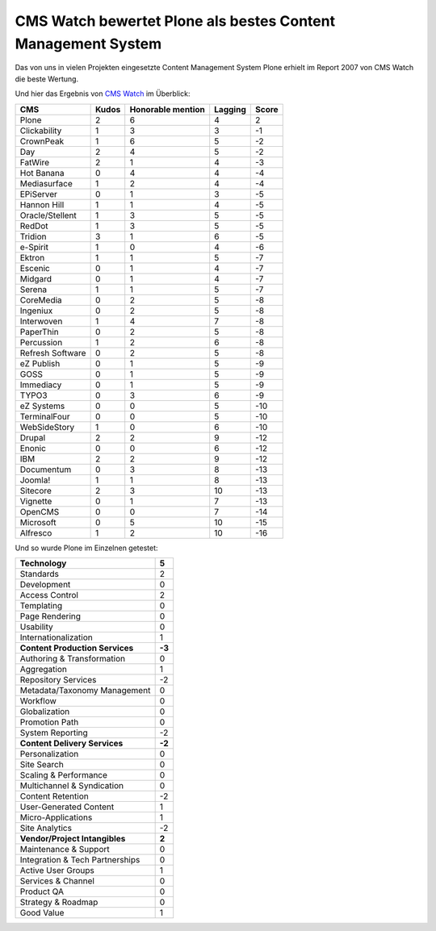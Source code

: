 CMS Watch bewertet Plone als bestes Content Management System
=============================================================

Das von uns in vielen Projekten eingesetzte Content Management System Plone
erhielt im Report 2007 von CMS Watch die beste Wertung.

Und hier das Ergebnis von `CMS Watch`_ im Überblick:

+----------------+----------------+----------------+----------------+----------------+
| CMS            | Kudos          | Honorable      | Lagging        | Score          |
|                |                | mention        |                |                |
+================+================+================+================+================+
| Plone          | 2              | 6              | 4              | 2              |
+----------------+----------------+----------------+----------------+----------------+
| Clickability   | 1              | 3              | 3              |-1              |
+----------------+----------------+----------------+----------------+----------------+
| CrownPeak      | 1              | 6              | 5              |-2              |
+----------------+----------------+----------------+----------------+----------------+
| Day            | 2              | 4              | 5              |-2              |
+----------------+----------------+----------------+----------------+----------------+
| FatWire        | 2              | 1              | 4              |-3              |
+----------------+----------------+----------------+----------------+----------------+
| Hot Banana     | 0              | 4              | 4              |-4              |
+----------------+----------------+----------------+----------------+----------------+
| Mediasurface   | 1              | 2              | 4              |-4              |
+----------------+----------------+----------------+----------------+----------------+
| EPiServer      | 0              | 1              | 3              |-5              |
+----------------+----------------+----------------+----------------+----------------+
| Hannon Hill    | 1              | 1              | 4              |-5              |
+----------------+----------------+----------------+----------------+----------------+
| Oracle/Stellent| 1              | 3              | 5              |-5              |
+----------------+----------------+----------------+----------------+----------------+
| RedDot         | 1              | 3              | 5              |-5              |
+----------------+----------------+----------------+----------------+----------------+
| Tridion        | 3              | 1              | 6              |-5              |
+----------------+----------------+----------------+----------------+----------------+
| e-Spirit       | 1              | 0              | 4              |-6              |
+----------------+----------------+----------------+----------------+----------------+
| Ektron         | 1              | 1              | 5              |-7              |
+----------------+----------------+----------------+----------------+----------------+
| Escenic        | 0              | 1              | 4              |-7              |
+----------------+----------------+----------------+----------------+----------------+
| Midgard        | 0              | 1              | 4              |-7              |
+----------------+----------------+----------------+----------------+----------------+
| Serena         | 1              | 1              | 5              |-7              |
+----------------+----------------+----------------+----------------+----------------+
| CoreMedia      | 0              | 2              | 5              |-8              |
+----------------+----------------+----------------+----------------+----------------+
| Ingeniux       | 0              | 2              | 5              |-8              |
+----------------+----------------+----------------+----------------+----------------+
| Interwoven     | 1              | 4              | 7              |-8              |
+----------------+----------------+----------------+----------------+----------------+
| PaperThin      | 0              | 2              | 5              |-8              |
+----------------+----------------+----------------+----------------+----------------+
| Percussion     | 1              | 2              | 6              |-8              |
+----------------+----------------+----------------+----------------+----------------+
| Refresh        | 0              | 2              | 5              |-8              |
| Software       |                |                |                |                |
+----------------+----------------+----------------+----------------+----------------+
| eZ Publish     | 0              | 1              | 5              |-9              |
+----------------+----------------+----------------+----------------+----------------+
| GOSS           | 0              | 1              | 5              |-9              |
+----------------+----------------+----------------+----------------+----------------+
| Immediacy      | 0              | 1              | 5              |-9              |
+----------------+----------------+----------------+----------------+----------------+
| TYPO3          | 0              | 3              | 6              |-9              |
+----------------+----------------+----------------+----------------+----------------+
| eZ Systems     | 0              | 0              | 5              |-10             |
+----------------+----------------+----------------+----------------+----------------+
| TerminalFour   | 0              | 0              | 5              |-10             |
+----------------+----------------+----------------+----------------+----------------+
| WebSideStory   | 1              | 0              | 6              |-10             |
+----------------+----------------+----------------+----------------+----------------+
| Drupal         | 2              | 2              | 9              |-12             |
+----------------+----------------+----------------+----------------+----------------+
| Enonic         | 0              | 0              | 6              |-12             |
+----------------+----------------+----------------+----------------+----------------+
| IBM            | 2              | 2              | 9              |-12             |
+----------------+----------------+----------------+----------------+----------------+
| Documentum     | 0              | 3              | 8              |-13             |
+----------------+----------------+----------------+----------------+----------------+
| Joomla!        | 1              | 1              | 8              |-13             |
+----------------+----------------+----------------+----------------+----------------+
| Sitecore       | 2              | 3              |10              |-13             |
+----------------+----------------+----------------+----------------+----------------+
| Vignette       | 0              | 1              | 7              |-13             |
+----------------+----------------+----------------+----------------+----------------+
| OpenCMS        | 0              | 0              | 7              |-14             |
+----------------+----------------+----------------+----------------+----------------+
| Microsoft      | 0              | 5              |10              |-15             |
+----------------+----------------+----------------+----------------+----------------+
| Alfresco       | 1              | 2              |10              |-16             |
+----------------+----------------+----------------+----------------+----------------+

Und so wurde Plone im Einzelnen getestet:

+----------------------------------------+------------------------+
| **Technology**                         | **5**                  |
+----------------------------------------+------------------------+
| Standards                              |   2                    |
+----------------------------------------+------------------------+
| Development                            |   0                    |
+----------------------------------------+------------------------+
| Access Control                         |   2                    |
+----------------------------------------+------------------------+
| Templating                             |   0                    |
+----------------------------------------+------------------------+
| Page Rendering                         |   0                    |
+----------------------------------------+------------------------+
| Usability                              |   0                    |
+----------------------------------------+------------------------+
| Internationalization                   |   1                    |
+----------------------------------------+------------------------+
| **Content Production Services**        | **-3**                 |
+----------------------------------------+------------------------+
| Authoring & Transformation             |   0                    |
+----------------------------------------+------------------------+
| Aggregation                            |   1                    |
+----------------------------------------+------------------------+
| Repository Services                    |  -2                    |
+----------------------------------------+------------------------+
| Metadata/Taxonomy Management           |   0                    |
+----------------------------------------+------------------------+
| Workflow                               |   0                    |
+----------------------------------------+------------------------+
| Globalization                          |   0                    |
+----------------------------------------+------------------------+
| Promotion Path                         |   0                    |
+----------------------------------------+------------------------+
| System Reporting                       |  -2                    |
+----------------------------------------+------------------------+
| **Content Delivery Services**          | **-2**                 |
+----------------------------------------+------------------------+
| Personalization                        |   0                    |
+----------------------------------------+------------------------+
| Site Search                            |   0                    |
+----------------------------------------+------------------------+
| Scaling & Performance                  |   0                    |
+----------------------------------------+------------------------+
| Multichannel & Syndication             |   0                    |
+----------------------------------------+------------------------+
| Content Retention                      |  -2                    |
+----------------------------------------+------------------------+
| User-Generated Content                 |   1                    |
+----------------------------------------+------------------------+
| Micro-Applications                     |   1                    |
+----------------------------------------+------------------------+
| Site Analytics                         |  -2                    |
+----------------------------------------+------------------------+
| **Vendor/Project Intangibles**         | **2**                  |
+----------------------------------------+------------------------+
| Maintenance & Support                  |   0                    |
+----------------------------------------+------------------------+
| Integration & Tech Partnerships        |   0                    |
+----------------------------------------+------------------------+
| Active User Groups                     |   1                    |
+----------------------------------------+------------------------+
| Services & Channel                     |   0                    |
+----------------------------------------+------------------------+
| Product QA                             |   0                    |
+----------------------------------------+------------------------+
| Strategy & Roadmap                     |   0                    |
+----------------------------------------+------------------------+
| Good Value                             |   1                    |
+----------------------------------------+------------------------+

.. _`CMS Watch`: http://www.cmswatch.com/Feature/164-WCM-Marketplace
